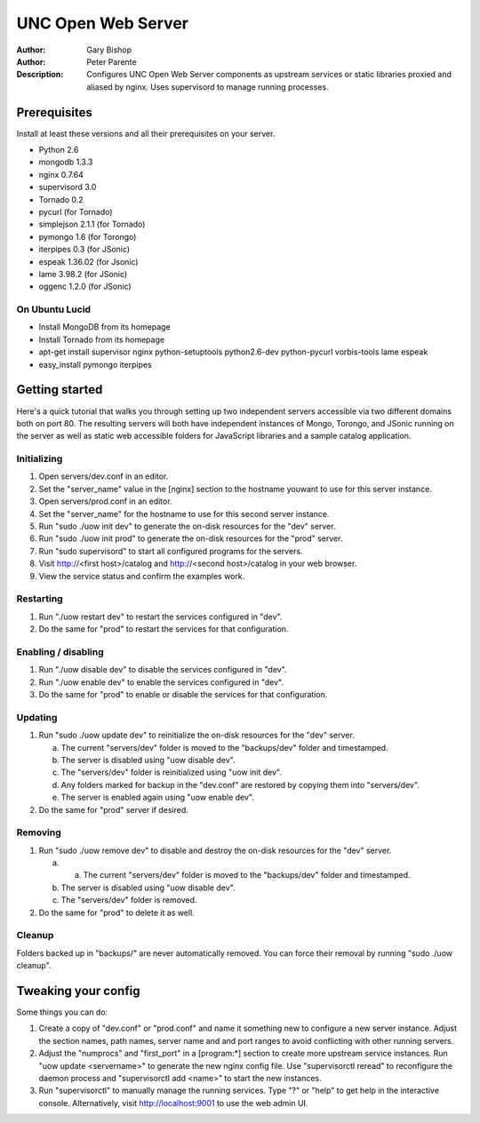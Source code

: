 ===================
UNC Open Web Server
===================

:Author: Gary Bishop
:Author: Peter Parente
:Description: Configures UNC Open Web Server components as upstream services or static libraries proxied and aliased by nginx. Uses supervisord to manage running processes.

Prerequisites
=============

Install at least these versions and all their prerequisites on your server.

* Python 2.6
* mongodb 1.3.3
* nginx 0.7.64
* supervisord 3.0
* Tornado 0.2
* pycurl (for Tornado)
* simplejson 2.1.1 (for Tornado)
* pymongo 1.6 (for Torongo)
* iterpipes 0.3 (for JSonic)
* espeak 1.36.02 (for Jsonic)
* lame 3.98.2 (for JSonic)
* oggenc 1.2.0 (for JSonic)

On Ubuntu Lucid
---------------

* Install MongoDB from its homepage
* Install Tornado from its homepage
* apt-get install supervisor nginx python-setuptools python2.6-dev python-pycurl vorbis-tools lame espeak
* easy_install pymongo iterpipes

Getting started
===============

Here's a quick tutorial that walks you through setting up two independent servers accessible via two different domains both on port 80. The resulting servers will both have independent instances of Mongo, Torongo, and JSonic running on the server as well as static web accessible folders for JavaScript libraries and a sample catalog application.

Initializing
------------

1. Open servers/dev.conf in an editor.
2. Set the "server_name" value in the [nginx] section to the hostname youwant to use for this server instance.
3. Open servers/prod.conf in an editor.
4. Set the "server_name" for the hostname to use for this second server instance.
5. Run "sudo ./uow init dev" to generate the on-disk resources for the "dev" server.
6. Run "sudo ./uow init prod" to generate the on-disk resources for the "prod" server.
7. Run "sudo supervisord" to start all configured programs for the servers.
8. Visit http://<first host>/catalog and http://<second host>/catalog in your web browser.
9. View the service status and confirm the examples work.

Restarting
----------

1. Run "./uow restart dev" to restart the services configured in "dev".
2. Do the same for "prod" to restart the services for that configuration.

Enabling / disabling
--------------------

1. Run "./uow disable dev" to disable the services configured in "dev".
2. Run "./uow enable dev" to enable the services configured in "dev".
3. Do the same for "prod" to enable or disable the services for that configuration.

Updating
--------

1. Run "sudo ./uow update dev" to reinitialize the on-disk resources for the "dev" server.

   a. The current "servers/dev" folder is moved to the "backups/dev" folder and timestamped.
   b. The server is disabled using "uow disable dev".
   c. The "servers/dev" folder is reinitialized using "uow init dev".
   d. Any folders marked for backup in the "dev.conf" are restored by copying them into "servers/dev".
   e. The server is enabled again using "uow enable dev".

2. Do the same for "prod" server if desired.

Removing
--------

1. Run "sudo ./uow remove dev" to disable and destroy the on-disk resources for the "dev" server.

   a. a. The current "servers/dev" folder is moved to the "backups/dev" folder and timestamped.
   b. The server is disabled using "uow disable dev".
   c. The "servers/dev" folder is removed.

2. Do the same for "prod" to delete it as well.

Cleanup
-------

Folders backed up in "backups/" are never automatically removed. You can force their removal by running "sudo ./uow cleanup".

Tweaking your config
====================

Some things you can do:

1. Create a copy of "dev.conf" or "prod.conf" and name it something new to configure a new server instance. Adjust the section names, path names, server name and and port ranges to avoid conflicting with other running servers.
2. Adjust the "numprocs" and "first_port" in a [program:*] section to create more upstream service instances. Run "uow update <servername>" to generate the new nginx config file. Use "supervisorctl reread" to reconfigure the daemon process and "supervisorctl add <name>" to start the new instances.
3. Run "supervisorctl" to manually manage the running services. Type "?" or "help" to get help in the interactive console. Alternatively, visit http://localhost:9001 to use the web admin UI.